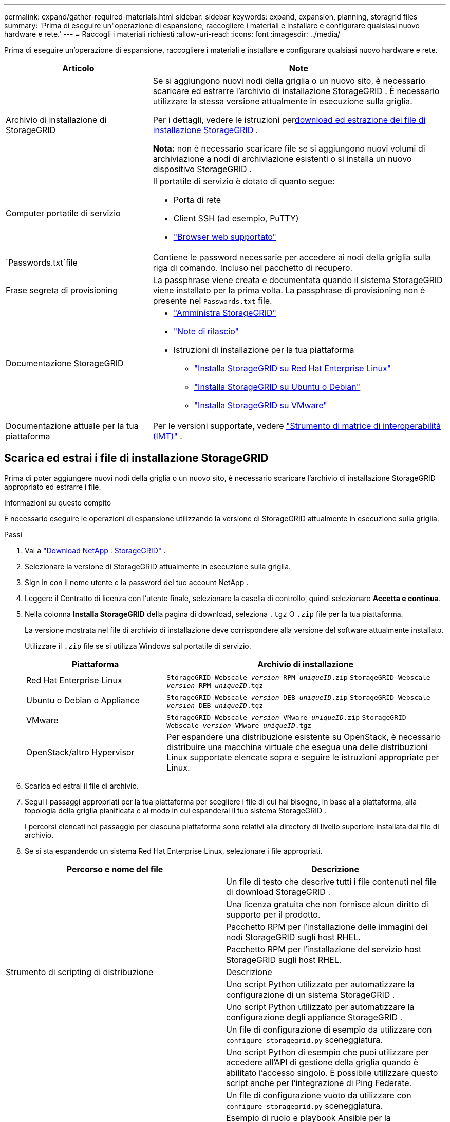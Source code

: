 ---
permalink: expand/gather-required-materials.html 
sidebar: sidebar 
keywords: expand, expansion, planning, storagrid files 
summary: 'Prima di eseguire un"operazione di espansione, raccogliere i materiali e installare e configurare qualsiasi nuovo hardware e rete.' 
---
= Raccogli i materiali richiesti
:allow-uri-read: 
:icons: font
:imagesdir: ../media/


[role="lead"]
Prima di eseguire un'operazione di espansione, raccogliere i materiali e installare e configurare qualsiasi nuovo hardware e rete.

[cols="1a,2a"]
|===
| Articolo | Note 


 a| 
Archivio di installazione di StorageGRID
 a| 
Se si aggiungono nuovi nodi della griglia o un nuovo sito, è necessario scaricare ed estrarre l'archivio di installazione StorageGRID .  È necessario utilizzare la stessa versione attualmente in esecuzione sulla griglia.

Per i dettagli, vedere le istruzioni per<<download-and-extract-install-files,download ed estrazione dei file di installazione StorageGRID>> .

*Nota:* non è necessario scaricare file se si aggiungono nuovi volumi di archiviazione a nodi di archiviazione esistenti o si installa un nuovo dispositivo StorageGRID .



 a| 
Computer portatile di servizio
 a| 
Il portatile di servizio è dotato di quanto segue:

* Porta di rete
* Client SSH (ad esempio, PuTTY)
* link:../admin/web-browser-requirements.html["Browser web supportato"]




 a| 
`Passwords.txt`file
 a| 
Contiene le password necessarie per accedere ai nodi della griglia sulla riga di comando. Incluso nel pacchetto di recupero.



 a| 
Frase segreta di provisioning
 a| 
La passphrase viene creata e documentata quando il sistema StorageGRID viene installato per la prima volta.  La passphrase di provisioning non è presente nel `Passwords.txt` file.



 a| 
Documentazione StorageGRID
 a| 
* link:../admin/index.html["Amministra StorageGRID"]
* link:../release-notes/index.html["Note di rilascio"]
* Istruzioni di installazione per la tua piattaforma
+
** link:../rhel/index.html["Installa StorageGRID su Red Hat Enterprise Linux"]
** link:../ubuntu/index.html["Installa StorageGRID su Ubuntu o Debian"]
** link:../vmware/index.html["Installa StorageGRID su VMware"]






 a| 
Documentazione attuale per la tua piattaforma
 a| 
Per le versioni supportate, vedere https://imt.netapp.com/matrix/#welcome["Strumento di matrice di interoperabilità (IMT)"^] .

|===


== Scarica ed estrai i file di installazione StorageGRID

.[[scarica-ed-estrai-i-file-di-installazione]]
Prima di poter aggiungere nuovi nodi della griglia o un nuovo sito, è necessario scaricare l'archivio di installazione StorageGRID appropriato ed estrarre i file.

.Informazioni su questo compito
È necessario eseguire le operazioni di espansione utilizzando la versione di StorageGRID attualmente in esecuzione sulla griglia.

.Passi
. Vai a https://mysupport.netapp.com/site/products/all/details/storagegrid/downloads-tab["Download NetApp : StorageGRID"^] .
. Selezionare la versione di StorageGRID attualmente in esecuzione sulla griglia.
. Sign in con il nome utente e la password del tuo account NetApp .
. Leggere il Contratto di licenza con l'utente finale, selezionare la casella di controllo, quindi selezionare *Accetta e continua*.
. Nella colonna *Installa StorageGRID* della pagina di download, seleziona `.tgz` O `.zip` file per la tua piattaforma.
+
La versione mostrata nel file di archivio di installazione deve corrispondere alla versione del software attualmente installato.

+
Utilizzare il `.zip` file se si utilizza Windows sul portatile di servizio.

+
[cols="1a,2a"]
|===
| Piattaforma | Archivio di installazione 


 a| 
Red Hat Enterprise Linux
| `StorageGRID-Webscale-_version_-RPM-_uniqueID_.zip` 
`StorageGRID-Webscale-_version_-RPM-_uniqueID_.tgz` 


 a| 
Ubuntu o Debian o Appliance
| `StorageGRID-Webscale-_version_-DEB-_uniqueID_.zip` 
`StorageGRID-Webscale-_version_-DEB-_uniqueID_.tgz` 


 a| 
VMware
| `StorageGRID-Webscale-_version_-VMware-_uniqueID_.zip` 
`StorageGRID-Webscale-_version_-VMware-_uniqueID_.tgz` 


 a| 
OpenStack/altro Hypervisor
 a| 
Per espandere una distribuzione esistente su OpenStack, è necessario distribuire una macchina virtuale che esegua una delle distribuzioni Linux supportate elencate sopra e seguire le istruzioni appropriate per Linux.

|===
. Scarica ed estrai il file di archivio.
. Segui i passaggi appropriati per la tua piattaforma per scegliere i file di cui hai bisogno, in base alla piattaforma, alla topologia della griglia pianificata e al modo in cui espanderai il tuo sistema StorageGRID .
+
I percorsi elencati nel passaggio per ciascuna piattaforma sono relativi alla directory di livello superiore installata dal file di archivio.

. Se si sta espandendo un sistema Red Hat Enterprise Linux, selezionare i file appropriati.


[cols="1a,1a"]
|===
| Percorso e nome del file | Descrizione 


| ./rpms/LEGGIMI  a| 
Un file di testo che descrive tutti i file contenuti nel file di download StorageGRID .



| ./rpms/NLF000000.txt  a| 
Una licenza gratuita che non fornisce alcun diritto di supporto per il prodotto.



| ./rpms/ StorageGRID-Webscale-Images-_versione_-SHA.rpm  a| 
Pacchetto RPM per l'installazione delle immagini dei nodi StorageGRID sugli host RHEL.



| ./rpms/ StorageGRID-Webscale-Service-_versione_-SHA.rpm  a| 
Pacchetto RPM per l'installazione del servizio host StorageGRID sugli host RHEL.



| Strumento di scripting di distribuzione | Descrizione 


| ./rpms/configure-storagegrid.py  a| 
Uno script Python utilizzato per automatizzare la configurazione di un sistema StorageGRID .



| ./rpms/configure-sga.py  a| 
Uno script Python utilizzato per automatizzare la configurazione degli appliance StorageGRID .



| ./rpms/configure-storagegrid.sample.json  a| 
Un file di configurazione di esempio da utilizzare con `configure-storagegrid.py` sceneggiatura.



| ./rpms/storagegrid-ssoauth.py  a| 
Uno script Python di esempio che puoi utilizzare per accedere all'API di gestione della griglia quando è abilitato l'accesso singolo.  È possibile utilizzare questo script anche per l'integrazione di Ping Federate.



| ./rpms/configure-storagegrid.blank.json  a| 
Un file di configurazione vuoto da utilizzare con `configure-storagegrid.py` sceneggiatura.



| ./rpms/extras/ansible  a| 
Esempio di ruolo e playbook Ansible per la configurazione di host RHEL per la distribuzione di container StorageGRID .  È possibile personalizzare il ruolo o il playbook in base alle proprie esigenze.



| ./rpms/storagegrid-ssoauth-azure.py  a| 
Uno script Python di esempio che puoi utilizzare per accedere all'API Grid Management quando è abilitato l'accesso Single Sign-On (SSO) tramite Active Directory o Ping Federate.



| ./rpms/storagegrid-ssoauth-azure.js  a| 
Uno script di supporto chiamato dal compagno `storagegrid-ssoauth-azure.py` Script Python per eseguire interazioni SSO con Azure.



| ./rpms/extras/api-schemas  a| 
Schemi API per StorageGRID.

*Nota*: prima di eseguire un aggiornamento, puoi utilizzare questi schemi per confermare che il codice scritto per utilizzare le API di gestione StorageGRID sarà compatibile con la nuova versione StorageGRID se non disponi di un ambiente StorageGRID non di produzione per i test di compatibilità dell'aggiornamento.

|===
. Se si sta espandendo un sistema Ubuntu o Debian, selezionare i file appropriati.


[cols="1a,1a"]
|===
| Percorso e nome del file | Descrizione 


| ./debs/LEGGIMI  a| 
Un file di testo che descrive tutti i file contenuti nel file di download StorageGRID .



| ./debs/NLF000000.txt  a| 
Un file di licenza NetApp non di produzione che puoi utilizzare per test e distribuzioni di prova di concetto.



| ./debs/storagegrid-webscale-images-version-SHA.deb  a| 
Pacchetto DEB per l'installazione delle immagini dei nodi StorageGRID su host Ubuntu o Debian.



| ./debs/storagegrid-webscale-images-version-SHA.deb.md5  a| 
Checksum MD5 per il file `/debs/storagegrid-webscale-images-version-SHA.deb` .



| ./debs/storagegrid-webscale-service-version-SHA.deb  a| 
Pacchetto DEB per l'installazione del servizio host StorageGRID su host Ubuntu o Debian.



| Strumento di scripting di distribuzione | Descrizione 


| ./debs/configure-storagegrid.py  a| 
Uno script Python utilizzato per automatizzare la configurazione di un sistema StorageGRID .



| ./debs/configure-sga.py  a| 
Uno script Python utilizzato per automatizzare la configurazione degli appliance StorageGRID .



| ./debs/storagegrid-ssoauth.py  a| 
Uno script Python di esempio che puoi utilizzare per accedere all'API di gestione della griglia quando è abilitato l'accesso singolo.  È possibile utilizzare questo script anche per l'integrazione di Ping Federate.



| ./debs/configure-storagegrid.sample.json  a| 
Un file di configurazione di esempio da utilizzare con `configure-storagegrid.py` sceneggiatura.



| ./debs/configure-storagegrid.blank.json  a| 
Un file di configurazione vuoto da utilizzare con `configure-storagegrid.py` sceneggiatura.



| ./debs/extras/ansible  a| 
Esempio di ruolo e playbook Ansible per la configurazione di host Ubuntu o Debian per la distribuzione di container StorageGRID .  È possibile personalizzare il ruolo o il playbook in base alle proprie esigenze.



| ./debs/storagegrid-ssoauth-azure.py  a| 
Uno script Python di esempio che puoi utilizzare per accedere all'API Grid Management quando è abilitato l'accesso Single Sign-On (SSO) tramite Active Directory o Ping Federate.



| ./debs/storagegrid-ssoauth-azure.js  a| 
Uno script di supporto chiamato dal compagno `storagegrid-ssoauth-azure.py` Script Python per eseguire interazioni SSO con Azure.



| ./debs/extras/api-schemas  a| 
Schemi API per StorageGRID.

*Nota*: prima di eseguire un aggiornamento, puoi utilizzare questi schemi per confermare che il codice scritto per utilizzare le API di gestione StorageGRID sarà compatibile con la nuova versione StorageGRID se non disponi di un ambiente StorageGRID non di produzione per i test di compatibilità dell'aggiornamento.

|===
. Se si sta espandendo un sistema VMware, selezionare i file appropriati.


[cols="1a,1a"]
|===
| Percorso e nome del file | Descrizione 


| ./vsphere/LEGGIMI  a| 
Un file di testo che descrive tutti i file contenuti nel file di download StorageGRID .



| ./vsphere/NLF000000.txt  a| 
Una licenza gratuita che non fornisce alcun diritto di supporto per il prodotto.



| ./vsphere/ NetApp-SG-version-SHA.vmdk  a| 
File del disco della macchina virtuale utilizzato come modello per la creazione di macchine virtuali con nodi di griglia.



| ./vsphere/vsphere-primary-admin.ovf ./vsphere/vsphere-primary-admin.mf  a| 
Il file modello Open Virtualization Format(`.ovf` ) e file manifesto(`.mf` ) per distribuire il nodo di amministrazione primario.



| ./vsphere/vsphere-non-primary-admin.ovf ./vsphere/vsphere-non-primary-admin.mf  a| 
Il file modello(`.ovf` ) e file manifesto(`.mf` ) per distribuire nodi amministrativi non primari.



| ./vsphere/vsphere-gateway.ovf ./vsphere/vsphere-gateway.mf  a| 
Il file modello(`.ovf` ) e file manifesto(`.mf` ) per la distribuzione dei nodi gateway.



| ./vsphere/vsphere-storage.ovf ./vsphere/vsphere-storage.mf  a| 
Il file modello(`.ovf` ) e file manifesto(`.mf` ) per distribuire nodi di archiviazione basati su macchine virtuali.



| Strumento di scripting di distribuzione | Descrizione 


| ./vsphere/deploy-vsphere-ovftool.sh  a| 
Uno script shell Bash utilizzato per automatizzare la distribuzione di nodi di griglia virtuali.



| ./vsphere/deploy-vsphere-ovftool-sample.ini  a| 
Un file di configurazione di esempio da utilizzare con `deploy-vsphere-ovftool.sh` sceneggiatura.



| ./vsphere/configure-storagegrid.py  a| 
Uno script Python utilizzato per automatizzare la configurazione di un sistema StorageGRID .



| ./vsphere/configure-sga.py  a| 
Uno script Python utilizzato per automatizzare la configurazione degli appliance StorageGRID .



| ./vsphere/storagegrid-ssoauth.py  a| 
Uno script Python di esempio che puoi utilizzare per accedere all'API Grid Management quando è abilitato l'accesso Single Sign-On (SSO).  È possibile utilizzare questo script anche per l'integrazione di Ping Federate.



| ./vsphere/configure-storagegrid.sample.json  a| 
Un file di configurazione di esempio da utilizzare con `configure-storagegrid.py` sceneggiatura.



| ./vsphere/configure-storagegrid.blank.json  a| 
Un file di configurazione vuoto da utilizzare con `configure-storagegrid.py` sceneggiatura.



| ./vsphere/storagegrid-ssoauth-azure.py  a| 
Uno script Python di esempio che puoi utilizzare per accedere all'API Grid Management quando è abilitato l'accesso Single Sign-On (SSO) tramite Active Directory o Ping Federate.



| ./vsphere/storagegrid-ssoauth-azure.js  a| 
Uno script di supporto chiamato dal compagno `storagegrid-ssoauth-azure.py` Script Python per eseguire interazioni SSO con Azure.



| ./vsphere/extras/api-schemas  a| 
Schemi API per StorageGRID.

*Nota*: prima di eseguire un aggiornamento, puoi utilizzare questi schemi per confermare che il codice scritto per utilizzare le API di gestione StorageGRID sarà compatibile con la nuova versione StorageGRID se non disponi di un ambiente StorageGRID non di produzione per i test di compatibilità dell'aggiornamento.

|===
. Se si sta espandendo un sistema basato su appliance StorageGRID , selezionare i file appropriati.


[cols="1a,1a"]
|===
| Percorso e nome del file | Descrizione 


| ./debs/storagegrid-webscale-images-version-SHA.deb  a| 
Pacchetto DEB per l'installazione delle immagini dei nodi StorageGRID sui tuoi dispositivi.



| ./debs/storagegrid-webscale-images-version-SHA.deb.md5  a| 
Checksum MD5 per il file `/debs/storagegridwebscale-
images-version-SHA.deb` .

|===

NOTE: Per l'installazione dell'appliance, questi file sono necessari solo se si desidera evitare il traffico di rete.  L'appliance può scaricare i file richiesti dal nodo di amministrazione primario.



== Verificare l'hardware e la rete

Prima di iniziare l'espansione del sistema StorageGRID , accertarsi di quanto segue:

* L'hardware necessario per supportare i nuovi nodi della griglia o il nuovo sito è stato installato e configurato.
* Tutti i nuovi nodi dispongono di percorsi di comunicazione bidirezionali verso tutti i nodi esistenti e nuovi (un requisito per la rete Grid).  In particolare, verifica che le seguenti porte TCP siano aperte tra i nuovi nodi che stai aggiungendo nell'espansione e il nodo di amministrazione primario:
+
** 1055
** 7443
** 8011
** 10342


+
Vedere link:../network/internal-grid-node-communications.html["Comunicazioni interne al nodo della griglia"] .

* Il nodo di amministrazione primario può comunicare con tutti i server di espansione destinati a ospitare il sistema StorageGRID .
* Se uno qualsiasi dei nuovi nodi ha un indirizzo IP di rete Grid su una subnet non utilizzata in precedenza, è già statolink:updating-subnets-for-grid-network.html["aggiunta la nuova subnet"] all'elenco delle subnet della rete Grid.  In caso contrario, sarà necessario annullare l'espansione, aggiungere la nuova subnet e ricominciare la procedura.
* Non si utilizza la traduzione degli indirizzi di rete (NAT) sulla rete Grid tra nodi della griglia o tra siti StorageGRID .  Quando si utilizzano indirizzi IPv4 privati ​​per la rete Grid, tali indirizzi devono essere direttamente instradabili da ogni nodo della griglia in ogni sito.  L'utilizzo di NAT per collegare la rete Grid attraverso un segmento di rete pubblica è supportato solo se si utilizza un'applicazione di tunneling trasparente per tutti i nodi della griglia, ovvero se i nodi della griglia non richiedono la conoscenza degli indirizzi IP pubblici.
+
Questa restrizione NAT è specifica per i nodi della griglia e per la rete della griglia.  Se necessario, è possibile utilizzare NAT tra client esterni e nodi della griglia, ad esempio per fornire un indirizzo IP pubblico per un nodo gateway.


